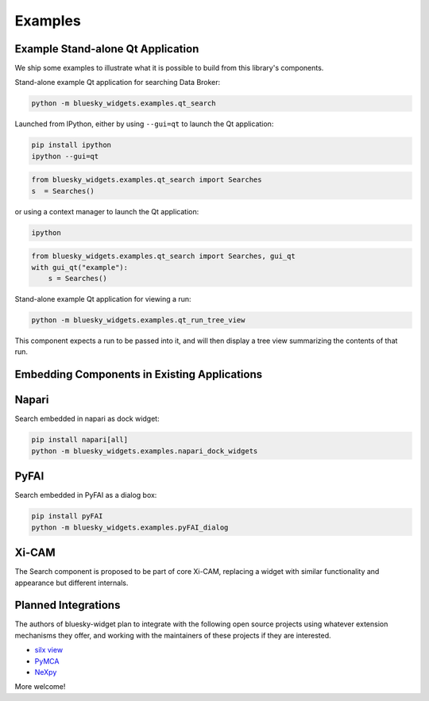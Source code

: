========
Examples
========

Example Stand-alone Qt Application
==================================

We ship some examples to illustrate what it is possible to build from this
library's components.

Stand-alone example Qt application for searching Data Broker:

.. code:: bash

   python -m bluesky_widgets.examples.qt_search

Launched from IPython, either by using ``--gui=qt`` to launch the Qt
application:

.. code:: bash

   pip install ipython
   ipython --gui=qt

.. code:: python

   from bluesky_widgets.examples.qt_search import Searches
   s  = Searches()

or using a context manager to launch the Qt application:

.. code:: bash

   ipython

.. code:: python

   from bluesky_widgets.examples.qt_search import Searches, gui_qt
   with gui_qt("example"):
       s = Searches()

Stand-alone example Qt application for viewing a run:

.. code:: bash

   python -m bluesky_widgets.examples.qt_run_tree_view

This component expects a run to be passed into it, and will then display a tree
view summarizing the contents of that run.

Embedding Components in Existing Applications
=============================================

Napari
======

Search embedded in napari as dock widget:

.. code:: bash

   pip install napari[all]
   python -m bluesky_widgets.examples.napari_dock_widgets

PyFAI
=====

Search embedded in PyFAI as a dialog box:

.. code:: bash

   pip install pyFAI
   python -m bluesky_widgets.examples.pyFAI_dialog

Xi-CAM
======

The Search component is proposed to be part of core Xi-CAM, replacing a widget
with similar functionality and appearance but different internals.

Planned Integrations
====================

The authors of bluesky-widget plan to integrate with the following open source
projects using whatever extension mechanisms they offer, and working with the
maintainers of these projects if they are interested.

* `silx view <http://www.silx.org/doc/silx/0.7.0/applications/view.html>`_
* `PyMCA <http://pymca.sourceforge.net/>`_
* `NeXpy <https://nexpy.github.io/nexpy/>`_

More welcome!
